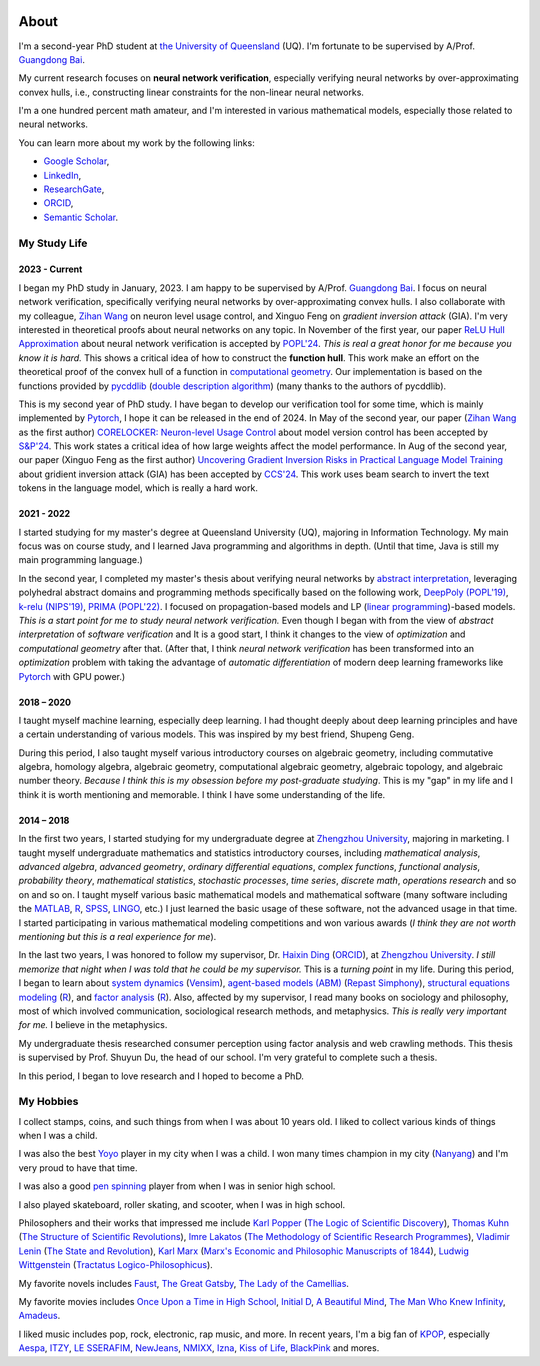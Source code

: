.. image:: imgs/personal_photo.png
  :alt: My personal photo
  :height: 200px
  :align: center

About
======

I'm a second-year PhD student at
`the University of Queensland <https://www.uq.edu.au/>`_ (UQ).
I'm fortunate to be supervised by A/Prof.
`Guangdong Bai <https://baigd.github.io/>`_.

My current research focuses on **neural network verification**, especially verifying
neural networks by over-approximating convex hulls, i.e., constructing linear
constraints for the non-linear neural networks.

I'm a one hundred percent math amateur, and I'm interested in various mathematical
models, especially those related to neural networks.

You can learn more about my work by the following links:

- `Google Scholar <https://scholar.google.com.au/citations?user=r2Z7bCMAAAAJ>`_,
- `LinkedIn <https://www.linkedin.com/in/zhongkui-ma-3276442a8/>`_,
- `ResearchGate <https://www.researchgate.net/profile/Zhongkui_Ma>`_,
- `ORCID <https://orcid.org/0000-0002-2392-3751>`_,
- `Semantic Scholar <https://www.semanticscholar.org/author/Zhongkui-Ma/2267035345>`_.

My Study Life
----------------------

2023 - Current
~~~~~~~~~~~~~~

I began my PhD study in January, 2023.
I am happy to be supervised by A/Prof.
`Guangdong Bai <https://baigd.github.io/>`_.
I focus on neural network verification, specifically verifying neural networks by
over-approximating convex hulls.
I also collaborate with my colleague,
`Zihan Wang <https://www.zihan.com.au/>`_ on neuron level usage control,
and Xinguo Feng on *gradient inversion attack* (GIA).
I'm very interested in theoretical proofs about neural networks on any topic.
In November of the first year, our paper
`ReLU Hull Approximation <https://dl.acm.org/doi/10.1145/3632917>`_
about neural network verification is accepted by
`POPL'24 <https://popl24.sigplan.org/room/POPL-2024-venue-kelvin-lecture>`_.
*This is real a great honor for me because you know it is hard.*
This shows a critical idea of how to construct the **function hull**.
This work make an effort on the theoretical proof of the convex hull of a function
in `computational geometry <https://en.wikipedia.org/wiki/Computational_geometry>`_.
Our implementation is based on the functions provided by
`pycddlib <https://pycddlib.readthedocs.io/>`_
(`double description algorithm <https://link.springer.com/chapter/10.1007/3-540-61576-8_77>`_)
(many thanks to the authors of pycddlib).

This is my second year of PhD study.
I have began to develop our verification tool for some time, which is mainly implemented
by `Pytorch <https://pytorch.org/>`_, I hope it can be released in the end of 2024.
In May of the second year, our paper
(`Zihan Wang <https://www.zihan.com.au/>`_ as the first author)
`CORELOCKER: Neuron-level Usage Control <https://www.computer.org/csdl/proceedings-article/sp/2024/313000a222/1WPcYMh3F1C>`_
about model version control has been accepted by
`S&P'24 <https://sp2024.ieee-security.org/accepted-papers.html>`_.
This work states a critical idea of how large weights affect the model performance.
In Aug of the second year, our paper (Xinguo Feng as the first author)
`Uncovering Gradient Inversion Risks in Practical Language Model Training <?>`_
about gridient inversion attack (GIA) has been accepted by
`CCS'24 <https://www.sigsac.org/ccs/CCS2024/program/accepted-papers.html>`_.
This work uses beam search to invert the text tokens in the language model, which is
really a hard work.


2021 - 2022
~~~~~~~~~~~

I started studying for my master's degree at Queensland University (UQ), majoring in
Information Technology.
My main focus was on course study, and I learned Java programming and algorithms in
depth.
(Until that time, Java is still my main programming language.)

In the second year, I completed my master's thesis about verifying neural networks by
`abstract interpretation <https://en.wikipedia.org/wiki/Abstract_interpretation>`_,
leveraging polyhedral abstract domains and programming methods specifically based on the
following work,
`DeepPoly (POPL'19) <https://dl.acm.org/doi/pdf/10.1145/3290354>`_,
`k-relu (NIPS'19) <https://proceedings.neurips.cc/paper_files/paper/2019/file/0a9fdbb17feb6ccb7ec405cfb85222c4-Paper.pdf>`_,
`PRIMA (POPL'22) <https://dl.acm.org/doi/pdf/10.1145/3498704>`_.
I focused on propagation-based models and LP
(`linear programming <https://en.wikipedia.org/wiki/Linear_programming>`_)-based models.
*This is a start point for me to study neural network verification.*
Even though I began with from the view of *abstract interpretation* of *software
verification* and It is a good start, I think it changes to the view of *optimization*
and *computational geometry* after that.
(After that, I think *neural network verification* has been transformed into an
*optimization* problem with taking the advantage of *automatic differentiation* of
modern deep learning frameworks like `Pytorch <https://pytorch.org/>`_ with GPU power.)


2018 – 2020
~~~~~~~~~~~

I taught myself machine learning, especially deep learning.
I had thought deeply about deep learning principles and have a certain understanding
of various models.
This was inspired by my best friend, Shupeng Geng.

During this period, I also taught myself various introductory courses on algebraic
geometry, including commutative algebra, homology algebra, algebraic geometry,
computational algebraic geometry, algebraic topology, and algebraic number theory.
*Because I think this is my obsession before my post-graduate studying*.
This is my "gap" in my life and I think it is worth mentioning and memorable.
I think I have some understanding of the life.

2014 – 2018
~~~~~~~~~~~

In the first two years,
I started studying for my undergraduate degree at
`Zhengzhou University <http://www.zzu.edu.cn>`_,
majoring in marketing.
I taught myself undergraduate mathematics and statistics introductory courses, including
*mathematical analysis*,
*advanced algebra*,
*advanced geometry*,
*ordinary differential equations*,
*complex functions*,
*functional analysis*,
*probability theory*,
*mathematical statistics*,
*stochastic processes*,
*time series*,
*discrete math*,
*operations research*
and so on and so on.
I taught myself various basic mathematical models and mathematical software (many
software including the `MATLAB <https://www.mathworks.com>`_,
`R <https://www.r-project.org/>`_,
`SPSS <https://www.ibm.com/spss>`_,
`LINGO <https://www.lindo.com/index.php>`_, etc.)
I just learned the basic usage of these software, not the advanced usage in that time.
I started participating in various mathematical modeling competitions and won various
awards (*I think they are not worth mentioning but this is a real experience for me*).

In the last two years,
I was honored to follow my supervisor,
Dr. `Haixin Ding <http://www7.zzu.edu.cn/glxy/info/1501/5201.htm>`_
(`ORCID <https://orcid.org/0000-0002-6438-7908>`__),
at `Zhengzhou University <http://www.zzu.edu.cn>`_.
*I still memorize that night when I was told that he could be my supervisor.*
This is a *turning point* in my life.
During this period, I began to learn about
`system dynamics <https://en.wikipedia.org/wiki/System_dynamics>`_
(`Vensim <https://vensim.com/>`_),
`agent-based models (ABM) <https://en.wikipedia.org/wiki/Agent-based_model>`_
(`Repast Simphony <https://repast.github.io/>`_),
`structural equations modeling <https://en.wikipedia.org/wiki/Structural_equation_modeling>`_
(`R <https://www.r-project.org/>`_),
and
`factor analysis <https://en.wikipedia.org/wiki/Factor_analysis>`_
(`R <https://www.r-project.org/>`_).
Also, affected by my supervisor, I read many books on sociology and philosophy, most of
which involved communication, sociological research methods, and metaphysics.
*This is really very important for me.*
I believe in the metaphysics.

My undergraduate thesis researched consumer perception using factor analysis and web
crawling methods.
This thesis is supervised by Prof. Shuyun Du, the head of our school.
I'm very grateful to complete such a thesis.

In this period, I began to love research and I hoped to become a PhD.


My Hobbies
----------

I collect stamps, coins, and such things from when I was about 10 years old.
I liked to collect various kinds of things when I was a child.

I was also the best
`Yoyo <https://en.wikipedia.org/wiki/Yo-yo>`_
player in my city when I was a child.
I won many times champion in my city
(`Nanyang <https://en.wikipedia.org/wiki/Nanyang,_Henan>`_)
and I'm very proud to have that time.

I was also a good
`pen spinning <https://en.wikipedia.org/wiki/Pen_spinning>`_
player from when I was in senior high school.

I also played skateboard, roller skating, and scooter, when I was in high school.

Philosophers and their works that impressed me include
`Karl Popper <https://en.wikipedia.org/wiki/Karl_Popper>`_
(`The Logic of Scientific Discovery <https://en.wikipedia.org/wiki/The_Logic_of_Scientific_Discovery>`_),
`Thomas Kuhn <https://en.wikipedia.org/wiki/Thomas_Kuhn>`_
(`The Structure of Scientific Revolutions <https://en.wikipedia.org/wiki/The_Structure_of_Scientific_Revolutions>`_),
`Imre Lakatos <https://en.wikipedia.org/wiki/Imre_Lakatos>`_
(`The Methodology of Scientific Research Programmes <https://en.wikipedia.org/wiki/Research_program>`_),
`Vladimir Lenin <https://en.wikipedia.org/wiki/Vladimir_Lenin>`_
(`The State and Revolution <https://en.wikipedia.org/wiki/The_State_and_Revolution>`_),
`Karl Marx <https://en.wikipedia.org/wiki/Karl_Marx>`_
(`Marx's Economic and Philosophic Manuscripts of 1844 <https://en.wikipedia.org/wiki/Economic_and_Philosophic_Manuscripts_of_1844>`_),
`Ludwig Wittgenstein <https://en.wikipedia.org/wiki/Ludwig_Wittgenstein>`_
(`Tractatus Logico-Philosophicus <https://en.wikipedia.org/wiki/Tractatus_Logico-Philosophicus>`_).

My favorite novels includes
`Faust <https://en.wikipedia.org/wiki/Faust>`_,
`The Great Gatsby <https://en.wikipedia.org/wiki/The_Great_Gatsby>`_,
`The Lady of the Camellias <https://en.wikipedia.org/wiki/The_Lady_of_the_Camellias>`_.

My favorite movies includes
`Once Upon a Time in High School <https://en.wikipedia.org/wiki/Once_Upon_a_Time_in_High_School>`_,
`Initial D <https://en.wikipedia.org/wiki/Initial_D_(film)>`_,
`A Beautiful Mind <https://en.wikipedia.org/wiki/A_Beautiful_Mind_(film)>`_,
`The Man Who Knew Infinity <https://en.wikipedia.org/wiki/The_Man_Who_Knew_Infinity>`_,
`Amadeus <https://en.wikipedia.org/wiki/Amadeus_(film)>`_.


I liked music includes pop, rock, electronic, rap music, and more.
In recent years, I'm a big fan of
`KPOP <https://en.wikipedia.org/wiki/K-pop>`_,
especially
`Aespa <https://en.wikipedia.org/wiki/Aespa>`_,
`ITZY <https://en.wikipedia.org/wiki/Itzy>`_,
`LE SSERAFIM <https://en.wikipedia.org/wiki/Le_Sserafim>`_,
`NewJeans <https://en.wikipedia.org/wiki/NewJeans>`_,
`NMIXX <https://en.wikipedia.org/wiki/Nmixx>`_,
`Izna <https://en.wikipedia.org/wiki/Izna>`_,
`Kiss of Life <https://en.wikipedia.org/wiki/Kiss_of_Life_(group)>`_,
`BlackPink <https://en.wikipedia.org/wiki/Blackpink>`_
and mores.



.. raw:: html

    <br>

    <p style="
        font-style: italic;
        text-align: center;
        display: block;
    ">
    “真常应物，真常得性；常应常静，常清静矣。” ——《清静经》
    </p>